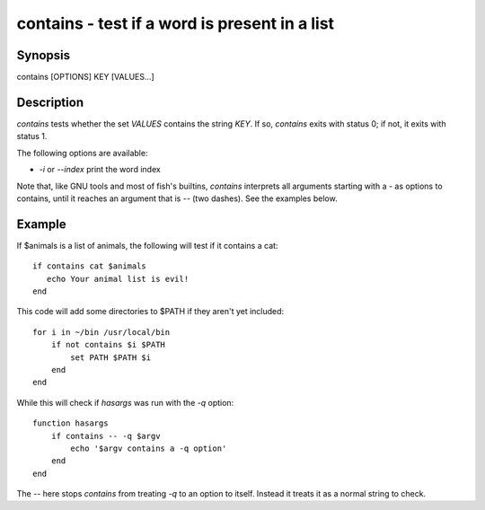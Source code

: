 contains - test if a word is present in a list
==========================================

Synopsis
--------

contains [OPTIONS] KEY [VALUES...]


Description
------------

`contains` tests whether the set `VALUES` contains the string `KEY`. If so, `contains` exits with status 0; if not, it exits with status 1.

The following options are available:

- `-i` or `--index` print the word index

Note that, like GNU tools and most of fish's builtins, `contains` interprets all arguments starting with a `-` as options to contains, until it reaches an argument that is `--` (two dashes). See the examples below.

Example
------------

If $animals is a list of animals, the following will test if it contains a cat:



::

    if contains cat $animals
       echo Your animal list is evil!
    end


This code will add some directories to $PATH if they aren't yet included:



::

    for i in ~/bin /usr/local/bin
        if not contains $i $PATH
            set PATH $PATH $i
        end
    end


While this will check if `hasargs` was run with the `-q` option:



::

    function hasargs
        if contains -- -q $argv
            echo '$argv contains a -q option'
        end
    end


The `--` here stops `contains` from treating `-q` to an option to itself. Instead it treats it as a normal string to check.
